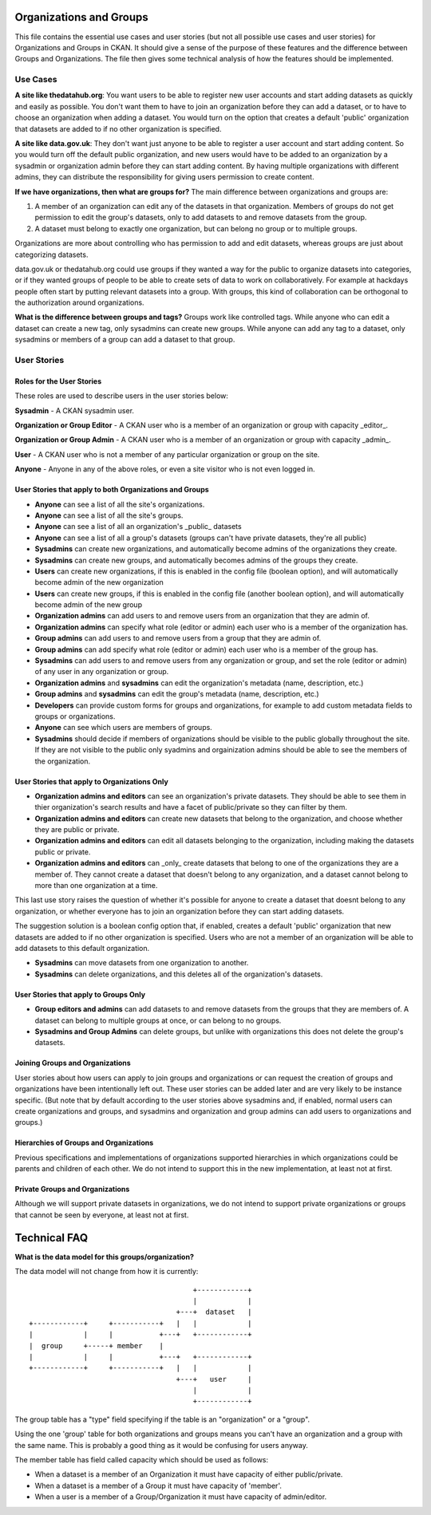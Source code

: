 Organizations and Groups
========================

This file contains the essential use cases and user stories (but not all
possible use cases and user stories) for Organizations and Groups in CKAN. It
should give a sense of the purpose of these features and the difference between
Groups and Organizations. The file then gives some technical analysis of how
the features should be implemented.

Use Cases
---------

**A site like thedatahub.org**:
You want users to be able to register new user accounts and start adding
datasets as quickly and easily as possible. You don't want them to have to join
an organization before they can add a dataset, or to have to choose an
organization when adding a dataset. You would turn on the option that creates a
default 'public' organization that datasets are added to if no other
organization is specified.

**A site like data.gov.uk**:
They don't want just anyone to be able to register a user account and start
adding content. So you would turn off the default public organization, and new
users would have to be added to an organization by a sysadmin or organization
admin before they can start adding content. By having multiple organizations
with different admins, they can distribute the responsibility for giving users
permission to create content.

**If we have organizations, then what are groups for?**
The main difference between organizations and groups are:

1. A member of an organization can edit any of the datasets in that
   organization. Members of groups do not get permission to edit the group's
   datasets, only to add datasets to and remove datasets from the group.

2. A dataset must belong to exactly one organization, but can belong no group
   or to multiple groups.

Organizations are more about controlling who has permission to add and edit
datasets, whereas groups are just about categorizing datasets.

data.gov.uk or thedatahub.org could use groups if they wanted a way for the
public to organize datasets into categories, or if they wanted groups of people
to be able to create sets of data to work on collaboratively. For example at
hackdays people often start by putting relevant datasets into a group. With
groups, this kind of collaboration can be orthogonal to the authorization
around organizations.

**What is the difference between groups and tags?**
Groups work like controlled tags. While anyone who can edit a dataset can
create a new tag, only sysadmins can create new groups. While anyone can add
any tag to a dataset, only sysadmins or members of a group can add a dataset
to that group.


User Stories
------------

Roles for the User Stories
``````````````````````````

These roles are used to describe users in the user stories below:

**Sysadmin** - A CKAN sysadmin user.

**Organization or Group Editor** - A CKAN user who is a member of an
organization or group with capacity _editor_.

**Organization or Group Admin** - A CKAN user who is a member of an
organization or group with capacity _admin_.

**User** - A CKAN user who is not a member of any particular organization
or group on the site.

**Anyone** - Anyone in any of the above roles, or even a site visitor who is
not even logged in.

User Stories that apply to both Organizations and Groups
````````````````````````````````````````````````````````

* **Anyone** can see a list of all the site's organizations.
* **Anyone** can see a list of all the site's groups.
* **Anyone** can see a list of all an organization's _public_ datasets 
* **Anyone** can see a list of all a group's datasets (groups can't have
  private datasets, they're all public)
* **Sysadmins** can create new organizations, and automatically become admins
  of the organizations they create.
* **Sysadmins** can create new groups, and automatically becomes admins of the
  groups they create.
* **Users** can create new organizations, if this is enabled in the config
  file (boolean option), and will automatically become admin of the new
  organization
* **Users** can create new groups, if this is enabled in the config
  file (another boolean option), and will automatically become admin of the new
  group
* **Organization admins** can add users to and remove users from an
  organization that they are admin of.
* **Organization admins** can specify what role (editor or admin) each user who
  is a member of the organization has.
* **Group admins** can add users to and remove users from a group that they
  are admin of.
* **Group admins** can add specify what role (editor or admin) each
  user who is a member of the group has.
* **Sysadmins** can add users to and remove users from any organization or
  group, and set the role (editor or admin) of any user in any organization or
  group.
* **Organization admins** and **sysadmins** can edit the organization's
  metadata (name, description, etc.)
* **Group admins** and **sysadmins** can edit the group's metadata (name,
  description, etc.)
* **Developers** can provide custom forms for groups and organizations, for
  example to add custom metadata fields to groups or organizations.
* **Anyone** can see which users are members of groups.
* **Sysadmins** should decide if members of organizations should be visible to the public
  globally throughout the site.  If they are not visible to the public only syadmins and
  orgainization admins should be able to see the members of the organization.


User Stories that apply to Organizations Only
`````````````````````````````````````````````

* **Organization admins and editors** can see an organization's private
  datasets. They should be able to see them in thier organization's search
  results and have a facet of public/private so they can filter by them.
* **Organization admins and editors** can create new datasets that belong to
  the organization, and choose whether they are public or private.
* **Organization admins and editors** can edit all datasets belonging to the
  organization, including making the datasets public or private.
* **Organization admins and editors** can _only_ create datasets that belong to
  one of the organizations they are a member of. They cannot create a dataset
  that doesn't belong to any organization, and a dataset cannot belong to more
  than one organization at a time.

This last use story raises the question of whether it's possible for anyone to
create a dataset that doesnt belong to any organization, or whether everyone
has to join an organization before they can start adding datasets.

The suggestion solution is a boolean config option that, if enabled, creates a
default 'public' organization that new datasets are added to if no other
organization is specified. Users who are not a member of an organization will
be able to add datasets to this default organization.

* **Sysadmins** can move datasets from one organization to another.
    
* **Sysadmins** can delete organizations, and this deletes all of the
  organization's datasets.

User Stories that apply to Groups Only
``````````````````````````````````````

* **Group editors and admins** can add datasets to and remove datasets from the
  groups that they are members of. A dataset can belong to multiple groups at
  once, or can belong to no groups.

* **Sysadmins and Group Admins** can delete groups, but unlike with organizations this does not
  delete the group's datasets.

Joining Groups and Organizations
````````````````````````````````

User stories about how users can apply to join groups and organizations or can
request the creation of groups and organizations have been intentionally left
out. These user stories can be added later and are very likely to be instance
specific. (But note that by default according to the user stories above
sysadmins and, if enabled, normal users can create organizations and groups,
and sysadmins and organization and group admins can add users to organizations
and groups.)

Hierarchies of Groups and Organizations
```````````````````````````````````````

Previous specifications and implementations of organizations supported
hierarchies in which organizations could be parents and children of each other.
We do not intend to support this in the new implementation, at least not at
first.

Private Groups and Organizations
````````````````````````````````

Although we will support private datasets in organizations, we do not intend to
support private organizations or groups that cannot be seen by everyone, at
least not at first.

Technical FAQ
=============

**What is the data model for this groups/organization?**


The data model will not change from how it is currently::
  
                                           +------------+
                                           |            |
                                       +---+  dataset   |
    +------------+     +-----------+   |   |            |
    |            |     |           +---+   +------------+
    |  group     +-----+ member    |       
    |            |     |           +---+   +------------+
    +------------+     +-----------+   |   |            |
                                       +---+   user     |
                                           |            |
                                           +------------+

The group table has a "type" field specifying if the table is an "organization" 
or a "group". 

Using the one 'group' table for both organizations and groups means you can't
have an organization and a group with the same name. This is probably a good
thing as it would be confusing for users anyway.

The member table has field called capacity which should be used as follows: 

*  When a dataset is a member of an Organization it must have capacity of 
   either public/private.
*  When a dataset is a member of a Group it must have capacity of 'member'. 
*  When a user is a member of a Group/Organization it must have capacity 
   of admin/editor.
